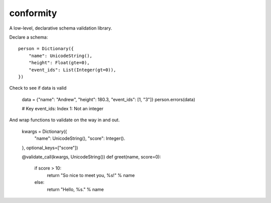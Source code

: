 conformity
==========

A low-level, declarative schema validation library.

Declare a schema::

    person = Dictionary({
        "name": UnicodeString(),
        "height": Float(gte=0),
        "event_ids": List(Integer(gt=0)),
    })

Check to see if data is valid

    data = {"name": "Andrew", "height": 180.3, "event_ids": [1, "3"]}
    person.errors(data)

    # Key event_ids: Index 1: Not an integer

And wrap functions to validate on the way in and out.

    kwargs = Dictionary({
        "name": UnicodeString(),
        "score": Integer().
    }, optional_keys=["score"])

    @validate_call(kwargs, UnicodeString())
    def greet(name, score=0):
        if score > 10:
            return "So nice to meet you, %s!" % name
        else:
            return "Hello, %s." % name
